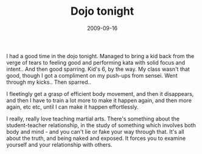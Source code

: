 #+TITLE: Dojo tonight
#+DATE: 2009-09-16
#+CATEGORIES: martial-arts
#+TAGS: teaching

I had a good time in the dojo tonight. Managed to bring a kid back from the verge of tears to feeling good and performing kata with solid focus and intent.. And then good sparring. Kid's 6, by the way.
My class wasn't that good, though I got a compliment on my push-ups from sensei. Went through my kicks.. Then sparred..

I fleetingly get a grasp of efficient body movement, and then it disappears, and then I have to train a lot more to make it happen again, and then more again, etc etc, until I can make it happen effortlessly.

I really, really love teaching martial arts. There's something about the student-teacher relationship, in the study of something which involves both body and mind - and you can't lie or fake your way through that. It's all about the truth, and being naked and exposed. It forces you to examine yourself and your relationship with others.
